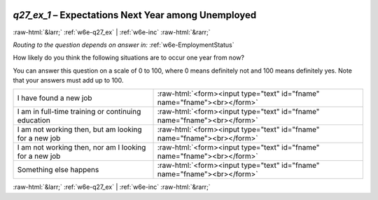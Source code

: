 .. _w6e-q27_ex_1: 

 
 .. role:: raw-html(raw) 
        :format: html 
 
`q27_ex_1` – Expectations Next Year among Unemployed
=============================================================== 


:raw-html:`&larr;` :ref:`w6e-q27_ex` | :ref:`w6e-inc` :raw-html:`&rarr;` 
 
*Routing to the question depends on answer in:* :ref:`w6e-EmploymentStatus` 

How likely do you think the following situations are to occur one year from now?

You can answer this question on a scale of 0 to 100, where 0 means definitely not and 100 means definitely yes. Note that your answers must add up to 100.
 
.. csv-table:: 
   :delim: | 
 
           I have found a new job | :raw-html:`<form><input type="text" id="fname" name="fname"><br></form>` 
           I am in full-time training or continuing education | :raw-html:`<form><input type="text" id="fname" name="fname"><br></form>` 
           I am not working then, but am looking for a new job | :raw-html:`<form><input type="text" id="fname" name="fname"><br></form>` 
           I am not working then, nor am I looking for a new job | :raw-html:`<form><input type="text" id="fname" name="fname"><br></form>` 
           Something else happens | :raw-html:`<form><input type="text" id="fname" name="fname"><br></form>` 

.. image:: ../_screenshots/w6-q27_ex_1.png 


:raw-html:`&larr;` :ref:`w6e-q27_ex` | :ref:`w6e-inc` :raw-html:`&rarr;` 
 
